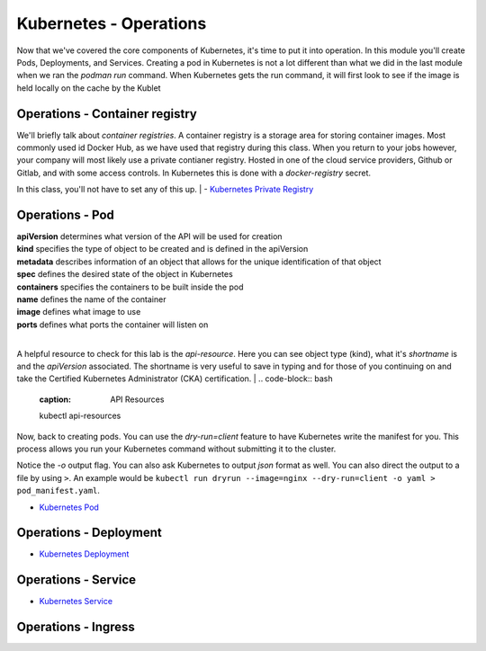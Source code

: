 Kubernetes - Operations 
=======================

.. image:: images/k8s_service.png
   :align: center


Now that we've covered the core components of Kubernetes, it's time to put it into operation. In this module you'll create Pods, Deployments, and Services. Creating a pod in Kubernetes 
is not a lot different than what we did in the last module when we ran the *podman run* command. When Kubernetes gets the run command, it will first look to see 
if the image is held locally on the cache by the Kublet

Operations - Container registry
-------------------------------

We'll briefly talk about *container registries*. A container registry is a storage area for storing container images. Most commonly used id Docker Hub, as we have used that registry
during this class. When you return to your jobs however, your company will most likely use a private contianer registry. Hosted in one of the cloud service providers, Github or Gitlab, and 
with some access controls. In Kubernetes this is done with a *docker-registry* secret. 

In this class, you'll not have to set any of this up.
|
- `Kubernetes Private Registry <https://kubernetes.io/docs/tasks/configure-pod-container/pull-image-private-registry/>`_

Operations - Pod
----------------

.. code-block:: bash
   :caption: Pod Creation 

   kubectl run testpod --image 

.. code-block:: yaml
   :caption: Pod Manifest 

   apiVersion: v1
   kind: Pod
   metadata:
     name: nginx
   spec:
     containers:
     - name: nginx
       image: nginx:1.14.2
       ports:
       - containerPort: 80

| **apiVersion** determines what version of the API will be used for creation
| **kind** specifies the type of object to be created and is defined in the apiVersion
| **metadata** describes information of an object that allows for the unique identification of that object
| **spec** defines the desired state of the object in Kubernetes
| **containers** specifies the containers to be built inside the pod
| **name** defines the name of the container
| **image** defines what image to use
| **ports** defines what ports the container will listen on

|
A helpful resource to check for this lab is the *api-resource*. Here you can see object type (kind), what it's *shortname* is and the *apiVersion* associated. The shortname is 
very useful to save in typing and for those of you continuing on and take the Certified Kubernetes Administrator (CKA) certification. 
|
.. code-block:: bash
   :caption: API Resources

   kubectl api-resources

Now, back to creating pods. You can use the *dry-run=client* feature to have Kubernetes write the manifest for you. This process allows you run your Kubernetes command without submitting it to the cluster.

.. code-block:: bash
   :caption: Pod Dry Run

   kubectl run dryrun --image=nginx --dry-run=client -o yaml

Notice the *-o* output flag. You can also ask Kubernetes to output *json* format as well. You can also direct the output to a file by using ``>``. An example would be ``kubectl run dryrun --image=nginx --dry-run=client -o yaml > pod_manifest.yaml``.


- `Kubernetes Pod <https://kubernetes.io/docs/concepts/workloads/pods/>`_

Operations - Deployment
-----------------------

.. code-block:: bash 
   :caption: Deployment 

   kubectl create deployment my-dep --image=nginx --replicas=3

.. code-block:: bash
   :caption: Deployment Manfiest 

   apiVersion: apps/v1
   kind: Deployment
   metadata:
     name: nginx-deployment
     labels:
       app: nginx
   spec:
     replicas: 3
     selector:
       matchLabels:
         app: nginx
     template:
       metadata:
         labels:
           app: nginx
       spec:
         containers:
         - name: nginx
           image: nginx:1.14.2
           ports:
           - containerPort: 80

.. code-block:: bash
   :caption: Scale

   kubectl scale --replicas=3 deployment/demo-deployment

- `Kubernetes Deployment <https://kubernetes.io/docs/concepts/workloads/controllers/deployment/>`_

Operations - Service
--------------------

.. code-block:: bash
   :caption: Service

   kubectl expose deployment <deployment_name> --type=ClusterIP --port=8080 --target-port=80 --name=nginx-clusterip-svc

- `Kubernetes Service <https://kubernetes.io/docs/concepts/services-networking/service/>`_

Operations - Ingress
--------------------